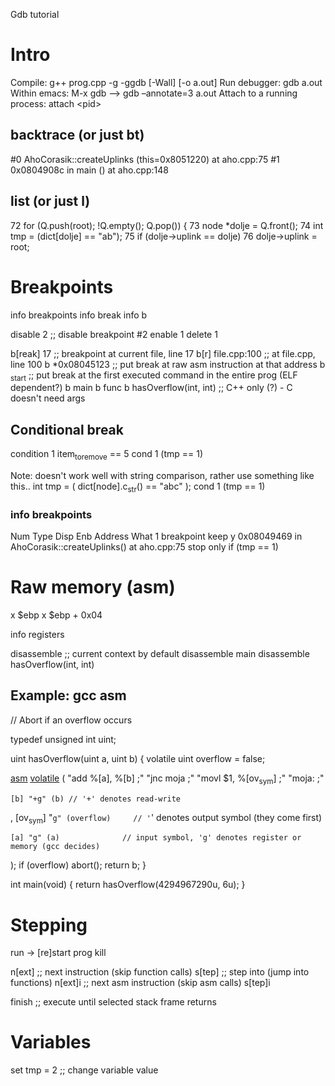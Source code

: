 Gdb tutorial

* Intro

Compile: g++ prog.cpp -g -ggdb [-Wall] [-o a.out]
Run debugger: gdb a.out
Within emacs: M-x gdb ---> gdb --annotate=3 a.out
Attach to a running process: attach <pid>

** backtrace (or just bt)
#0  AhoCorasik::createUplinks (this=0x8051220) at aho.cpp:75
#1  0x0804908c in main () at aho.cpp:148


** list (or just l)
72	    for (Q.push(root); !Q.empty(); Q.pop()) {
73	      node *dolje = Q.front();
74	      int tmp = (dict[dolje] == "ab");
75	      if (dolje->uplink == dolje)
76	        dolje->uplink = root;



* Breakpoints
  
info breakpoints
info break
info b

disable 2         ;; disable breakpoint #2
enable 1
delete 1

b[reak] 17        ;; breakpoint at current file, line 17
b[r] file.cpp:100 ;; at file.cpp, line 100
b *0x08045123     ;; put break at raw asm instruction at that address
b _start          ;; put break at the first executed command in the entire prog (ELF dependent?)
b main
b func
b hasOverflow(int, int) ;; C++ only (?) - C doesn't need args

** Conditional break

condition 1 item_to_remove == 5
cond 1 (tmp == 1)

Note: doesn't work well with string comparison, rather use something like this..
int tmp = ( dict[node].c_str() == "abc" );
cond 1 (tmp == 1)

*** info breakpoints
Num     Type           Disp Enb Address    What
1       breakpoint     keep y   0x08049469 in AhoCorasik::createUplinks() at aho.cpp:75
	stop only if (tmp == 1)



* Raw memory (asm)

x $ebp
x $ebp + 0x04

info registers

disassemble                  ;; current context by default
disassemble main
disassemble hasOverflow(int, int)

** Example: gcc asm

// Abort if an overflow occurs

typedef unsigned int uint;

uint hasOverflow(uint a, uint b) {
  volatile uint overflow = false;

  __asm__ __volatile__ (
    "add %[a], %[b]   ;"
    "jnc moja         ;"
    "movl $1, %[ov_sym]   ;"
    "moja:            ;"
    : [b] "+g" (b) // '+' denotes read-write
    , [ov_sym] "=g" (overflow)     // '=' denotes output symbol (they come first)
    : [a] "g" (a)              // input symbol, 'g' denotes register or memory (gcc decides)
  );
  if (overflow) abort();
  return b;
}

int main(void) { return hasOverflow(4294967290u, 6u); }



* Stepping

run -> [re]start prog
kill

n[ext]            ;; next instruction (skip function calls)
s[tep]            ;; step into (jump into functions)
n[ext]i           ;; next asm instruction (skip asm calls)
s[tep]i

finish            ;; execute until selected stack frame returns


* Variables

set tmp = 2     ;; change variable value




